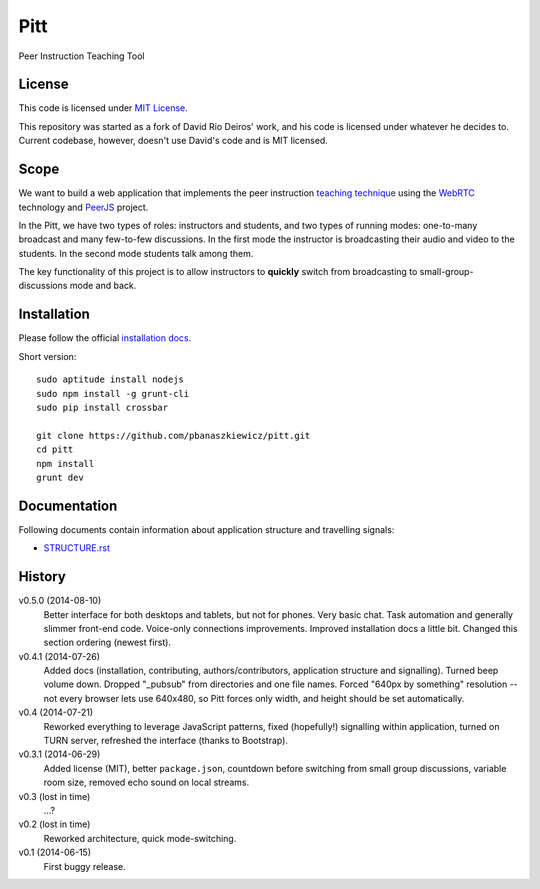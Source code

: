 ====
Pitt
====

Peer Instruction Teaching Tool

License
-------

This code is licensed under
`MIT License <http://opensource.org/licenses/MIT>`_.

This repository was started as a fork of David Rio Deiros' work, and his code
is licensed under whatever he decides to.  Current codebase, however, doesn't
use David's code and is MIT licensed.

Scope
-----

We want to build a web application that implements the peer instruction
`teaching technique <http://software-carpentry.org/blog/2014/02/online-peer-instruction-tool.html>`_
using the `WebRTC <http://www.webrtc.org/>`_ technology and
`PeerJS <http://peerjs.com/>`_ project.

In the Pitt, we have two types of roles: instructors and students, and two
types of running modes: one-to-many broadcast and many few-to-few discussions.
In the first mode the instructor is broadcasting their audio and video to the
students.  In the second mode students talk among them.

The key functionality of this project is to allow instructors to **quickly**
switch from broadcasting to small-group-discussions mode and back.

Installation
------------

Please follow the official
`installation docs <https://github.com/pbanaszkiewicz/pitt/blob/develop/INSTALLATION.rst>`__.

Short version::

    sudo aptitude install nodejs
    sudo npm install -g grunt-cli
    sudo pip install crossbar

    git clone https://github.com/pbanaszkiewicz/pitt.git
    cd pitt
    npm install
    grunt dev

Documentation
-------------

Following documents contain information about application structure and travelling signals:

* `STRUCTURE.rst <https://github.com/pbanaszkiewicz/pitt/blob/develop/STRUCTURE.rst>`__

History
-------

v0.5.0 (2014-08-10)
  Better interface for both desktops and tablets, but not for phones.  Very
  basic chat.  Task automation and generally slimmer front-end code.
  Voice-only connections improvements.  Improved installation docs a little
  bit.  Changed this section ordering (newest first).

v0.4.1 (2014-07-26)
  Added docs (installation, contributing, authors/contributors, application
  structure and signalling).  Turned beep volume down.  Dropped "_pubsub" from
  directories and one file names.  Forced "640px by something" resolution --
  not every browser lets use 640x480, so Pitt forces only width, and height
  should be set automatically.

v0.4 (2014-07-21)
  Reworked everything to leverage JavaScript patterns, fixed (hopefully!)
  signalling within application, turned on TURN server, refreshed the interface
  (thanks to Bootstrap).

v0.3.1 (2014-06-29)
  Added license (MIT), better ``package.json``, countdown before switching
  from small group discussions, variable room size, removed echo sound on local
  streams.

v0.3 (lost in time)
  ...?

v0.2 (lost in time)
  Reworked architecture, quick mode-switching.

v0.1 (2014-06-15)
  First buggy release.